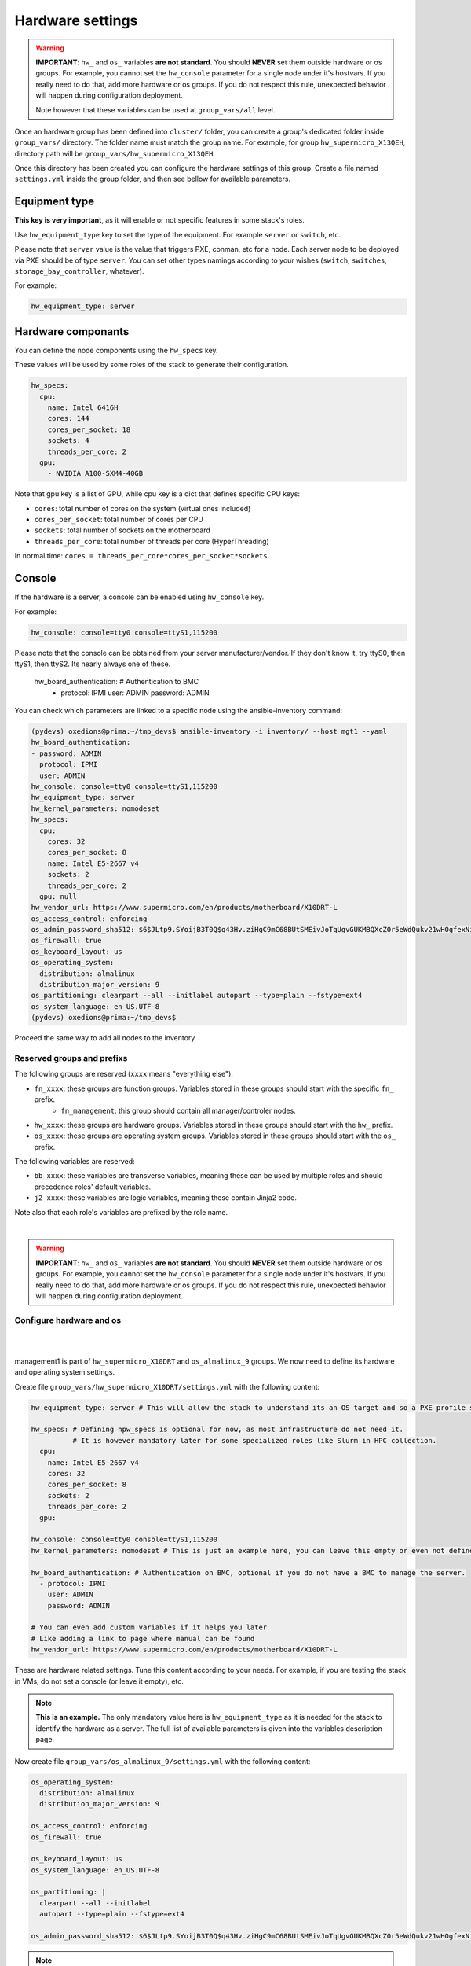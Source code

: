 ===========
Hardware settings
===========

.. warning::
  **IMPORTANT**: ``hw_`` and ``os_`` variables **are
  not standard**. You should **NEVER** set them outside hardware or os groups.
  For example, you cannot set the ``hw_console`` parameter for a single node under it's hostvars.
  If you really need to do that, add more hardware or os groups. If you do not respect this
  rule, unexpected behavior will happen during configuration deployment.

  Note however that these variables can be used at ``group_vars/all`` level.

Once an hardware group has been defined into ``cluster/`` folder, you can create a group's dedicated folder
inside ``group_vars/`` directory. The folder name must match the group name. For example, for group
``hw_supermicro_X13QEH``, directory path will be ``group_vars/hw_supermicro_X13QEH``.

Once this directory has been created you can configure the hardware settings of this group.
Create a file named ``settings.yml`` inside the group folder, and then see bellow for available parameters.

Equipment type
==============

**This key is very important**, as it will enable or not specific features in some stack's roles.

Use ``hw_equipment_type`` key to set the type of the equipment. For example ``server`` or ``switch``, etc.

Please note that ``server`` value is the value that triggers PXE, conman, etc for a node. Each server node to be deployed via PXE should be of type ``server``.
You can set other types namings according to your wishes (``switch``, ``switches``, ``storage_bay_controller``, whatever).

For example:

.. code-block:: yaml

  hw_equipment_type: server

Hardware componants
===================

You can define the node components using the ``hw_specs`` key.

These values will be used by some roles of the stack to generate their configuration.

.. code-block:: yaml

  hw_specs:
    cpu:
      name: Intel 6416H
      cores: 144
      cores_per_socket: 18
      sockets: 4
      threads_per_core: 2
    gpu:
      - NVIDIA A100-SXM4-40GB

Note that gpu key is a list of GPU, while cpu key is a dict that defines specific CPU keys:

* ``cores``: total number of cores on the system (virtual ones included)
* ``cores_per_socket``: total number of cores per CPU
* ``sockets``: total number of sockets on the motherboard
* ``threads_per_core``: total number of threads per core (HyperThreading)

In normal time: ``cores = threads_per_core*cores_per_socket*sockets``.

Console
=======

If the hardware is a server, a console can be enabled using ``hw_console`` key.

For example:

.. code-block:: yaml

  hw_console: console=tty0 console=ttyS1,115200

Please note that the console can be obtained from your server manufacturer/vendor.
If they don't know it, try ttyS0, then ttyS1, then ttyS2. Its nearly always one of these.




  hw_board_authentication: # Authentication to BMC
    - protocol: IPMI
      user: ADMIN
      password: ADMIN

You can check which parameters are linked to a specific node using the ansible-inventory command:

.. code-block:: text

  (pydevs) oxedions@prima:~/tmp_devs$ ansible-inventory -i inventory/ --host mgt1 --yaml
  hw_board_authentication:
  - password: ADMIN
    protocol: IPMI
    user: ADMIN
  hw_console: console=tty0 console=ttyS1,115200
  hw_equipment_type: server
  hw_kernel_parameters: nomodeset
  hw_specs:
    cpu:
      cores: 32
      cores_per_socket: 8
      name: Intel E5-2667 v4
      sockets: 2
      threads_per_core: 2
    gpu: null
  hw_vendor_url: https://www.supermicro.com/en/products/motherboard/X10DRT-L
  os_access_control: enforcing
  os_admin_password_sha512: $6$JLtp9.SYoijB3T0Q$q43Hv.ziHgC9mC68BUtSMEivJoTqUgvGUKMBQXcZ0r5eWdQukv21wHOgfexNij7dO5Mq19ZhTR.JNTtV89UcH0
  os_firewall: true
  os_keyboard_layout: us
  os_operating_system:
    distribution: almalinux
    distribution_major_version: 9
  os_partitioning: clearpart --all --initlabel autopart --type=plain --fstype=ext4
  os_system_language: en_US.UTF-8
  (pydevs) oxedions@prima:~/tmp_devs$ 

Proceed the same way to add all nodes to the inventory.


Reserved groups and prefixs
---------------------------

The following groups are reserved (``xxxx`` means "everything else"):

- ``fn_xxxx``: these groups are function groups. Variables stored in these groups should start with the specific ``fn_`` prefix.
    - ``fn_management``: this group should contain all manager/controler nodes.
- ``hw_xxxx``: these groups are hardware groups. Variables stored in these groups should start with the ``hw_`` prefix.
- ``os_xxxx``: these groups are operating system groups. Variables stored in these groups should start with the ``os_`` prefix.

The following variables are reserved:

- ``bb_xxxx``: these variables are transverse variables, meaning these can be used by multiple roles and should precedence roles' default variables.
- ``j2_xxxx``: these variables are logic variables, meaning these contain Jinja2 code.

Note also that each role's variables are prefixed by the role name.

.. image:: images/misc/warning.svg
   :align: center

|

.. warning::
  **IMPORTANT**: ``hw_`` and ``os_`` variables **are
  not standard**. You should **NEVER** set them outside hardware or os groups.
  For example, you cannot set the ``hw_console`` parameter for a single node under it's hostvars.
  If you really need to do that, add more hardware or os groups. If you do not respect this
  rule, unexpected behavior will happen during configuration deployment.

Configure hardware and os
-------------------------

|
.. image:: images/configure_bluebanquise/management1_4.svg
   :align: center
|

management1 is part of ``hw_supermicro_X10DRT`` and ``os_almalinux_9`` groups.
We now need to define its hardware and operating system settings.

Create file ``group_vars/hw_supermicro_X10DRT/settings.yml`` with the following content:

.. code-block:: yaml

  hw_equipment_type: server # This will allow the stack to understand its an OS target and so a PXE profile should be created for it.

  hw_specs: # Defining hpw_specs is optional for now, as most infrastructure do not need it.
            # It is however mandatory later for some specialized roles like Slurm in HPC collection.
    cpu:
      name: Intel E5-2667 v4
      cores: 32
      cores_per_socket: 8
      sockets: 2
      threads_per_core: 2
    gpu:

  hw_console: console=tty0 console=ttyS1,115200
  hw_kernel_parameters: nomodeset # This is just an example here, you can leave this empty or even not define it.

  hw_board_authentication: # Authentication on BMC, optional if you do not have a BMC to manage the server.
    - protocol: IPMI
      user: ADMIN
      password: ADMIN

  # You can even add custom variables if it helps you later
  # Like adding a link to page where manual can be found
  hw_vendor_url: https://www.supermicro.com/en/products/motherboard/X10DRT-L

These are hardware related settings.
Tune this content according to your needs. For example, if you are testing the stack in VMs, do not set a console (or leave it empty), etc.

.. note::
  **This is an example.** The only mandatory value here is ``hw_equipment_type`` as it is needed for the stack to identify the hardware as a server.
  The full list of available parameters is given into the variables description page.

Now create file ``group_vars/os_almalinux_9/settings.yml`` with the following content:

.. code-block:: yaml

  os_operating_system:
    distribution: almalinux
    distribution_major_version: 9

  os_access_control: enforcing
  os_firewall: true

  os_keyboard_layout: us
  os_system_language: en_US.UTF-8

  os_partitioning: |
    clearpart --all --initlabel
    autopart --type=plain --fstype=ext4

  os_admin_password_sha512: $6$JLtp9.SYoijB3T0Q$q43Hv.ziHgC9mC68BUtSMEivJoTqUgvGUKMBQXcZ0r5eWdQukv21wHOgfexNij7dO5Mq19ZhTR.JNTtV89UcH0

.. note::
  The password here is "rootroot".
  **PLEASE**, do not use that password in production. Generate your own strong password using python3 command:
  ``python3 -c 'import crypt,getpass; print(crypt.crypt(getpass.getpass(), crypt.mksalt(crypt.METHOD_SHA512)))'``

.. note::
  **This is again an example.** The only mandatory value here is ``os_operating_system`` as it is needed 
  for the stack to identify the operating system to be deployed on the target via PXE.
  The full list of available parameters is given into the variables description page.

That is all for our management1 server. We can now define the other servers.



Hardware settings
-----------------

- **hw_ipxe_driver**: Set ipxe driver to use. Available values: ``['default', 'snp', 'snponly']``
- **hw_ipxe_platform**: Set ipxe platform if need to be fixed. Available values: ``['pcbios', 'efi']``
- **hw_ipxe_embed**: Set ipxe embed BlueBanquise script. Available values: ``['standard', 'dhcpretry']``

- **hw_console**: Set serial console if using a BMC
- **hw_kernel_parameters**: Set hardware related kernel parameters (for example, if Kernel crashes with a recent GPU, add ``nomodeset`` to this variable.)
- **hw_sysctl**: Set hardware sysctl parameters

- **hw_equipment_type**: Set equipment type of this hardware. Default is empty. If you need the hardware to be deployed via PXE, you need to set this value to ``server``

- **hw_architecture**: Set the architecture of the CPU, if needed by a role. Available values: ``['x86_64', 'arm64']``

- **hw_specs**: Dict. Set hardware specs of the equipment.

Example:

.. code-block:: yaml

  hw_specs:
    cpu:
      cores: 4
      cores_per_socket: 4
      sockets: 1
      threads_per_core: 1
    gpu: None

- **hw_board_authentication**: List of dicts. Set board authentication mechanism and needed credentials.

Example:

.. code-block:: yaml

  hw_board_authentication:
    - protocol: IPMI
      user: ADMIN
      password: ADMIN

OS settings
-----------

- **os_preserve_efi_first_boot_device**: Force grub to keep first entry in boot order (EFI systems). Available values: ``['true', 'false']``

- **os_access_control**: Enable or disable access control (SELinux, Apparmor). Available values: ``['enforcing', 'permissive', 'disabled']``
- **os_firewall**: Enable or disable Firewall. Available values: ``['true', 'false']``

- **os_kernel_parameters**: Set OS related kernel parameters.
- **os_sysctl**: Set OS sysctl parameters

- **os_keyboard_layout**: Set keyboard layout. Default is us.
- **os_system_language**: Set system language. Default is en_US.UTF-8 and you should keep it (it simplifies a lot web searchs).

- **os_admin_password_sha512**: SHA512 enrcypted password for default admin user. Default is ``!`` wich means no password allowed (keys only).
- **os_admin_ssh_keys**: List. List of ssh public keys to install for default admin sudo user.

- **os_partitioning**: Raw content of auto installation file on how to partition the disks. **WARNING!! If this value is not set, auto partitioning is enabled**.
  Raw content is kickstart partitioning syntax for RHEL like, AutoYast for Suse like, Preseed for Debian like, and Curtin for Ubuntu like.

Example for a raid on RHEL:

.. code-block:: yaml

  os_partitioning: |
    # Partition clearing information
    clearpart --all --initlabel --drives=/dev/disk/by-path/pci-0000:00:11.4-ata-1.0,/dev/disk/by-path/pci-0000:00:11.4-ata-2.0
    # Disk partitioning information
    part raid.01 --ondisk=disk/by-path/pci-0000:00:11.4-ata-1.0 --size=1024
    part raid.02 --ondisk=disk/by-path/pci-0000:00:11.4-ata-1.0 --size=4096
    part raid.03 --ondisk=disk/by-path/pci-0000:00:11.4-ata-1.0 --size=1000 --grow
    part raid.04 --ondisk=disk/by-path/pci-0000:00:11.4-ata-2.0 --size=1024
    part raid.05 --ondisk=disk/by-path/pci-0000:00:11.4-ata-2.0 --size=4096
    part raid.06 --ondisk=disk/by-path/pci-0000:00:11.4-ata-2.0 --size=1000 --grow
    raid /boot --level=1 --device=md0 --fstype=ext4 raid.01 raid.04 --label=BOOT
    raid swap --level=1 --device=md2 --fstype=swap raid.02 raid.05 --label=SWAP
    raid / --level=1 --device=md3 --fstype=ext4 raid.03 raid.06 --label=ROOT

- **os_operating_system**: Dict. Define operating system if type is server.

Example:

.. code-block:: yaml
    
  os_operating_system:
    distribution: ubuntu  # Must be lower
    distribution_major_version: 22
    distribution_version: 22.04
